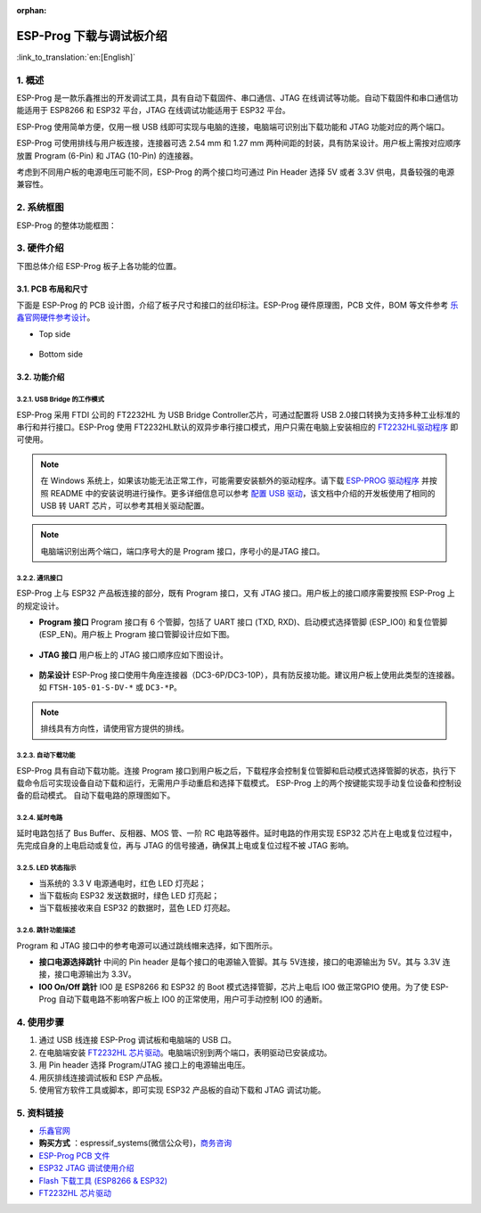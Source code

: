 :orphan:

ESP-Prog 下载与调试板介绍
=========================

:link_to_translation:`en:[English]`


1. 概述
-------

ESP-Prog 是一款乐鑫推出的开发调试工具，具有自动下载固件、串口通信、JTAG
在线调试等功能。自动下载固件和串口通信功能适用于 ESP8266 和 ESP32
平台，JTAG 在线调试功能适用于 ESP32 平台。

ESP-Prog 使用简单方便，仅用一根 USB
线即可实现与电脑的连接，电脑端可识别出下载功能和 JTAG
功能对应的两个端口。

ESP-Prog 可使用排线与用户板连接，连接器可选 2.54 mm 和 1.27 mm
两种间距的封装，具有防呆设计。用户板上需按对应顺序放置 Program (6-Pin)
和 JTAG (10-Pin) 的连接器。

考虑到不同用户板的电源电压可能不同，ESP-Prog 的两个接口均可通过 Pin
Header 选择 5V 或者 3.3V 供电，具备较强的电源兼容性。

2. 系统框图
-----------

ESP-Prog 的整体功能框图：

.. figure:: ../../_static/hw-reference/esp-prog/block.png
   :align: center

3. 硬件介绍
-----------

下图总体介绍 ESP-Prog 板子上各功能的位置。

.. figure:: ../../_static/hw-reference/esp-prog/modules.png
   :align: center

3.1. PCB 布局和尺寸
~~~~~~~~~~~~~~~~~~~

下面是 ESP-Prog 的 PCB 设计图，介绍了板子尺寸和接口的丝印标注。ESP-Prog
硬件原理图，PCB 文件，BOM 等文件参考
`乐鑫官网硬件参考设计 <http://espressif.com/zh-hans/support/download/documents?keys=参考设计>`_。

-  Top side

.. figure:: ../../_static/hw-reference/esp-prog/top.jpg
   :align: center

-  Bottom side

.. figure:: ../../_static/hw-reference/esp-prog/bottom.jpg
   :align: center


3.2. 功能介绍
~~~~~~~~~~~~~

3.2.1. USB Bridge 的工作模式
^^^^^^^^^^^^^^^^^^^^^^^^^^^^

ESP-Prog 采用 FTDI 公司的 FT2232HL 为 USB Bridge Controller芯片，可通过配置将 USB 2.0接口转换为支持多种工业标准的串行和并行接口。ESP-Prog 使用 FT2232HL默认的双异步串行接口模式，用户只需在电脑上安装相应的 `FT2232HL驱动程序 <http://www.ftdichip.com/Drivers/VCP.htm>`__ 即可使用。

.. Note:: 在 Windows 系统上，如果该功能无法正常工作，可能需要安装额外的驱动程序。请下载 `ESP-PROG 驱动程序 <https://github.com/espressif/esp-win-usb-drivers/releases/tag/ESP-PROG_v1.0.0.0>`__ 并按照 README 中的安装说明进行操作。更多详细信息可以参考 `配置 USB 驱动 <https://docs.espressif.com/projects/esp-idf/zh_CN/latest/esp32/api-guides/jtag-debugging/configure-ft2232h-jtag.html#usb>`__，该文档中介绍的开发板使用了相同的 USB 转 UART 芯片，可以参考其相关驱动配置。

.. Note:: 电脑端识别出两个端口，端口序号大的是 Program 接口，序号小的是JTAG 接口。

3.2.2. 通讯接口
^^^^^^^^^^^^^^^

ESP-Prog 上与 ESP32 产品板连接的部分，既有 Program 接口，又有 JTAG
接口。用户板上的接口顺序需要按照 ESP-Prog 上的规定设计。

-  **Program 接口**
   Program 接口有 6 个管脚，包括了 UART 接口 (TXD,
   RXD)、启动模式选择管脚 (ESP\_IO0) 和复位管脚 (ESP\_EN)。用户板上
   Program 接口管脚设计应如下图。

.. figure:: ../../_static/hw-reference/esp-prog/program_pin.png
   :align: center

-  **JTAG 接口**
   用户板上的 JTAG 接口顺序应如下图设计。

.. figure:: ../../_static/hw-reference/esp-prog/JTAG_pin.png
   :align: center

-  **防呆设计**
   ESP-Prog
   接口使用牛角座连接器（DC3-6P/DC3-10P），具有防反接功能。建议用户板上使用此类型的连接器。如
   ``FTSH-105-01-S-DV-*`` 或 ``DC3-*P``\ 。

.. Note:: 排线具有方向性，请使用官方提供的排线。

3.2.3. 自动下载功能
^^^^^^^^^^^^^^^^^^^

ESP-Prog 具有自动下载功能。连接 Program
接口到用户板之后，下载程序会控制复位管脚和启动模式选择管脚的状态，执行下载命令后可实现设备自动下载和运行，无需用户手动重启和选择下载模式。
ESP-Prog 上的两个按键能实现手动复位设备和控制设备的启动模式。
自动下载电路的原理图如下。

.. figure:: ../../_static/hw-reference/esp-prog/Auto_program.png
   :align: center

3.2.4. 延时电路
^^^^^^^^^^^^^^^

延时电路包括了 Bus Buffer、反相器、MOS 管、一阶 RC
电路等器件。延时电路的作用实现 ESP32
芯片在上电或复位过程中，先完成自身的上电启动或复位，再与 JTAG
的信号接通，确保其上电或复位过程不被 JTAG 影响。

.. figure:: ../../_static/hw-reference/esp-prog/delay_cricuit.png
   :align: center

3.2.5. LED 状态指示
^^^^^^^^^^^^^^^^^^^

-  当系统的 3.3 V 电源通电时，红色 LED 灯亮起；
-  当下载板向 ESP32 发送数据时，绿色 LED 灯亮起；
-  当下载板接收来自 ESP32 的数据时，蓝色 LED 灯亮起。

.. figure:: ../../_static/hw-reference/esp-prog/prog_led.jpg
   :align: center

3.2.6. 跳针功能描述
^^^^^^^^^^^^^^^^^^^

Program 和 JTAG 接口中的参考电源可以通过跳线帽来选择，如下图所示。

-  **接口电源选择跳针**
   中间的 Pin header 是每个接口的电源输入管脚。其与 5V连接，接口的电源输出为 5V。其与 3.3V 连接，接口电源输出为 3.3V。

-  **IO0 On/Off 跳针**
   IO0 是 ESP8266 和 ESP32 的 Boot 模式选择管脚，芯片上电后 IO0 做正常GPIO 使用。为了使 ESP-Prog 自动下载电路不影响客户板上 IO0 的正常使用，用户可手动控制 IO0 的通断。

.. figure:: ../../_static/hw-reference/esp-prog/prog_power_sel.jpg
   :align: center

4. 使用步骤
-----------

1. 通过 USB 线连接 ESP-Prog 调试板和电脑端的 USB 口。
2. 在电脑端安装 `FT2232HL
   芯片驱动 <http://www.ftdichip.com/Drivers/VCP.htm>`__。电脑端识别到两个端口，表明驱动已安装成功。
3. 用 Pin header 选择 Program/JTAG 接口上的电源输出电压。
4. 用灰排线连接调试板和 ESP 产品板。
5. 使用官方软件工具或脚本，即可实现 ESP32 产品板的自动下载和 JTAG
   调试功能。

5. 资料链接
-----------

-  `乐鑫官网 <http://www.espressif.com>`__

-  **购买方式** ：espressif\_systems(微信公众号)，`商务咨询 <http://www.espressif.com/en/company/contact/pre-sale-questions-crm>`__

-  `ESP-Prog PCB
   文件 <http://espressif.com/zh-hans/support/download/documents?keys=参考设计>`__

-  `ESP32 JTAG
   调试使用介绍 <https://docs.espressif.com/projects/esp-idf/en/stable/api-guides/jtag-debugging/index.html#>`__

-  `Flash 下载工具 (ESP8266 &
   ESP32) <http://www.espressif.com/zh-hans/support/download/other-tools#>`__

-  `FT2232HL 芯片驱动 <http://www.ftdichip.com/Drivers/VCP.htm>`__


